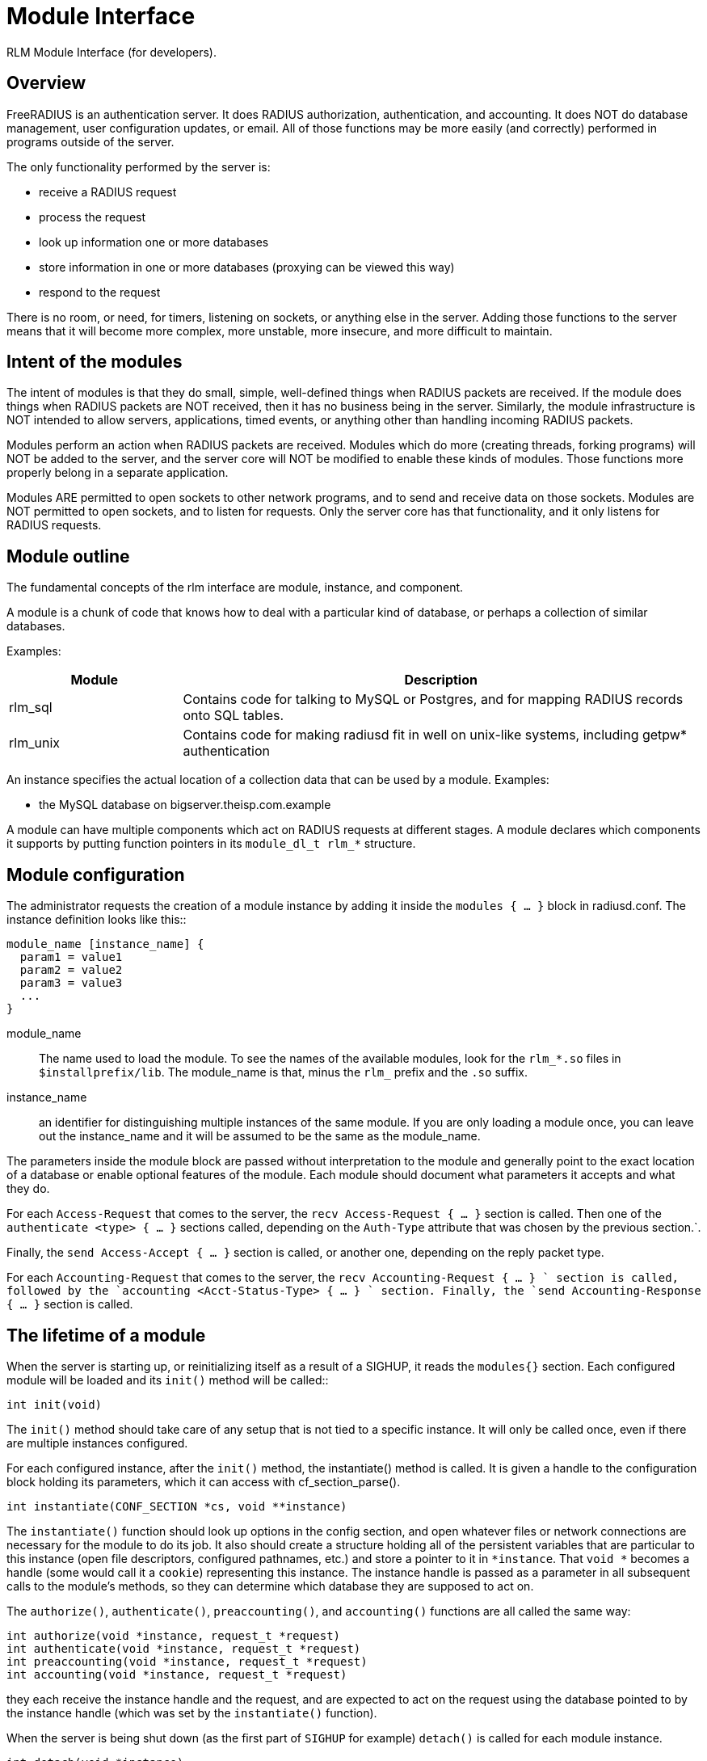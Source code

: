 = Module Interface

RLM Module Interface (for developers).

== Overview

FreeRADIUS is an authentication server. It does RADIUS authorization,
authentication, and accounting. It does NOT do database management, user
configuration updates, or email. All of those functions may be more
easily (and correctly) performed in programs outside of the server.

The only functionality performed by the server is:

* receive a RADIUS request
* process the request
* look up information one or more databases
* store information in one or more databases (proxying can be viewed
this way)
* respond to the request

There is no room, or need, for timers, listening on sockets, or anything
else in the server. Adding those functions to the server means that it
will become more complex, more unstable, more insecure, and more
difficult to maintain.

== Intent of the modules

The intent of modules is that they do small, simple, well-defined things
when RADIUS packets are received. If the module does things when RADIUS
packets are NOT received, then it has no business being in the server.
Similarly, the module infrastructure is NOT intended to allow servers,
applications, timed events, or anything other than handling incoming
RADIUS packets.

Modules perform an action when RADIUS packets are received. Modules
which do more (creating threads, forking programs) will NOT be added to
the server, and the server core will NOT be modified to enable these
kinds of modules. Those functions more properly belong in a separate
application.

Modules ARE permitted to open sockets to other network programs, and to
send and receive data on those sockets. Modules are NOT permitted to
open sockets, and to listen for requests. Only the server core has that
functionality, and it only listens for RADIUS requests.

== Module outline

The fundamental concepts of the rlm interface are module, instance, and
component.

A module is a chunk of code that knows how to deal with a particular
kind of database, or perhaps a collection of similar databases.

Examples:

[width="100%",cols="25%,75%",options="header",]
|===
| Module   | Description
| rlm_sql  | Contains code for talking to MySQL or Postgres, and for
             mapping RADIUS records onto SQL tables.
| rlm_unix | Contains code for making radiusd fit in well on unix-like
             systems, including getpw* authentication
|===

An instance specifies the actual location of a collection data that can
be used by a module. Examples:

* the MySQL database on bigserver.theisp.com.example

A module can have multiple components which act on RADIUS requests at
different stages.  A module declares which components it supports by
putting function pointers in its `module_dl_t rlm_*` structure.

== Module configuration

The administrator requests the creation of a module instance by adding
it inside the `modules { ... }` block in radiusd.conf. The instance definition
looks like this::

```
module_name [instance_name] {
  param1 = value1
  param2 = value2
  param3 = value3
  ...
}
```

module_name:: The name used to load the module. To see the names of the
available modules, look for the `rlm_*.so` files in
`$installprefix/lib`.  The module_name is that, minus the `rlm_`
prefix and the `.so` suffix.

instance_name:: an identifier for distinguishing multiple instances of
the same module. If you are only loading a module once, you can leave
out the instance_name and it will be assumed to be the same as the
module_name.

The parameters inside the module block are passed without interpretation
to the module and generally point to the exact location of a database or
enable optional features of the module. Each module should document what
parameters it accepts and what they do.

For each `Access-Request` that comes to the server, the `recv
Access-Request { ... }` section is called. Then one of the
`authenticate <type> { ...  }` sections called, depending on the
`Auth-Type` attribute that was chosen by the previous section.`.

Finally, the `send Access-Accept { ... }` section is called, or
another one, depending on the reply packet type.

For each `Accounting-Request` that comes to the server, the `recv
Accounting-Request { ... } ` section is called, followed by the
`accounting <Acct-Status-Type> { ... } ` section.  Finally, the `send
Accounting-Response { ... }` section is called.

== The lifetime of a module

When the server is starting up, or reinitializing itself as a result of
a SIGHUP, it reads the `modules{}` section. Each configured module
will be loaded and its `init()` method will be called::

[source,c]
----
int init(void)
----

The `init()` method should take care of any setup that is not tied to
a specific instance. It will only be called once, even if there are
multiple instances configured.

For each configured instance, after the `init()` method, the
instantiate() method is called. It is given a handle to the
configuration block holding its parameters, which it can access with
cf_section_parse().

[source,c]
----
int instantiate(CONF_SECTION *cs, void **instance)
----

The `instantiate()` function should look up options in the config
section, and open whatever files or network connections are necessary
for the module to do its job. It also should create a structure holding
all of the persistent variables that are particular to this instance
(open file descriptors, configured pathnames, etc.) and store a pointer
to it in `*instance`. That `void *` becomes a handle (some would
call it a `cookie`) representing this instance. The instance handle is
passed as a parameter in all subsequent calls to the module’s methods,
so they can determine which database they are supposed to act on.

The `authorize()`, `authenticate()`, `preaccounting()`, and
`accounting()` functions are all called the same way:

[source,c]
----
int authorize(void *instance, request_t *request)
int authenticate(void *instance, request_t *request)
int preaccounting(void *instance, request_t *request)
int accounting(void *instance, request_t *request)
----

they each receive the instance handle and the request, and are expected
to act on the request using the database pointed to by the instance
handle (which was set by the `instantiate()` function).

When the server is being shut down (as the first part of `SIGHUP` for
example) `detach()` is called for each module instance.

[source,c]
----
int detach(void *instance)
----

The `detach()` method should release whatever resources were allocated
by the `instantiate()` method.

After all instances are detached, the destroy() method is called.::

[source,c]
----
int destroy(void)
----

It should release resources that were acquired by the `init()` method.

// Copyright (C) 2025 Network RADIUS SAS.  Licenced under CC-by-NC 4.0.
// This documentation was developed by Network RADIUS SAS.
